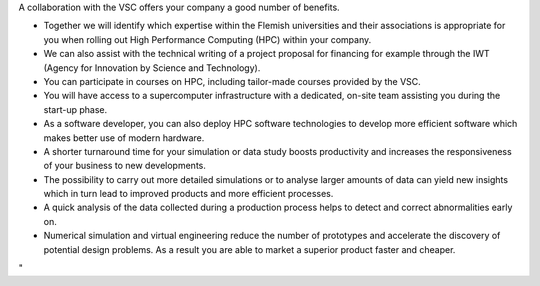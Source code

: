 A collaboration with the VSC offers your company a good number of
benefits.

-  Together we will identify which expertise within the Flemish
   universities and their associations is appropriate for you when
   rolling out High Performance Computing (HPC) within your company.
-  We can also assist with the technical writing of a project proposal
   for financing for example through the IWT (Agency for Innovation by
   Science and Technology).
-  You can participate in courses on HPC, including tailor-made courses
   provided by the VSC.
-  You will have access to a supercomputer infrastructure with a
   dedicated, on-site team assisting you during the start-up phase.
-  As a software developer, you can also deploy HPC software
   technologies to develop more efficient software which makes better
   use of modern hardware.
-  A shorter turnaround time for your simulation or data study boosts
   productivity and increases the responsiveness of your business to new
   developments.
-  The possibility to carry out more detailed simulations or to analyse
   larger amounts of data can yield new insights which in turn lead to
   improved products and more efficient processes.
-  A quick analysis of the data collected during a production process
   helps to detect and correct abnormalities early on.
-  Numerical simulation and virtual engineering reduce the number of
   prototypes and accelerate the discovery of potential design problems.
   As a result you are able to market a superior product faster and
   cheaper.

"
